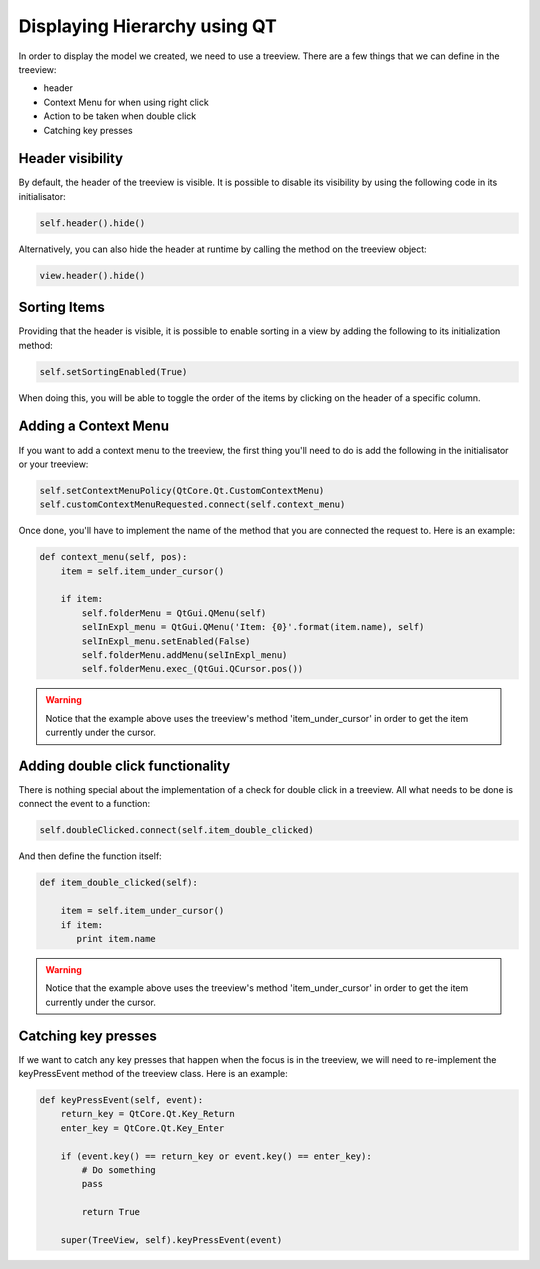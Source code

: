 Displaying Hierarchy using QT
=============================

In order to display the model we created, we need to use a treeview. There are
a few things that we can define in the treeview:

- header
- Context Menu for when using right click
- Action to be taken when double click
- Catching key presses

Header visibility
-----------------

By default, the header of the treeview is visible. It is possible to disable
its visibility by using the following code in its initialisator:

.. code-block:: python

   self.header().hide()

Alternatively, you can also hide the header at runtime by calling the method
on the treeview object:

.. code-block:: python

   view.header().hide()

Sorting Items
-------------

Providing that the header is visible, it is possible to enable sorting in a
view by adding the following to its initialization method:

.. code-block:: python

  self.setSortingEnabled(True)

When doing this, you will be able to toggle the order of the items by clicking
on the header of a specific column.

Adding a Context Menu
---------------------

If you want to add a context menu to the treeview, the first thing you'll need
to do is add the following in the initialisator or your treeview:

.. code-block:: python

   self.setContextMenuPolicy(QtCore.Qt.CustomContextMenu)
   self.customContextMenuRequested.connect(self.context_menu)

Once done, you'll have to implement the name of the method that you are
connected the request to. Here is an example:

.. code-block:: python

   def context_menu(self, pos):
       item = self.item_under_cursor()

       if item:
           self.folderMenu = QtGui.QMenu(self)
           selInExpl_menu = QtGui.QMenu('Item: {0}'.format(item.name), self)
           selInExpl_menu.setEnabled(False)
           self.folderMenu.addMenu(selInExpl_menu)
           self.folderMenu.exec_(QtGui.QCursor.pos())

.. warning:: Notice that the example above uses the treeview's method
   'item_under_cursor' in order to get the item currently under the cursor.

Adding double click functionality
---------------------------------

There is nothing special about the implementation of a check for double click
in a treeview. All what needs to be done is connect the event to a function:

.. code-block:: python

   self.doubleClicked.connect(self.item_double_clicked)

And then define the function itself:

.. code-block:: python

   def item_double_clicked(self):

       item = self.item_under_cursor()
       if item:
          print item.name

.. warning:: Notice that the example above uses the treeview's method
   'item_under_cursor' in order to get the item currently under the cursor.

Catching key presses
--------------------

If we want to catch any key presses that happen when the focus is in the
treeview, we will need to re-implement the keyPressEvent method of the treeview
class. Here is an example:

.. code-block:: python

   def keyPressEvent(self, event):
       return_key = QtCore.Qt.Key_Return
       enter_key = QtCore.Qt.Key_Enter

       if (event.key() == return_key or event.key() == enter_key):
           # Do something
           pass

           return True

       super(TreeView, self).keyPressEvent(event)
